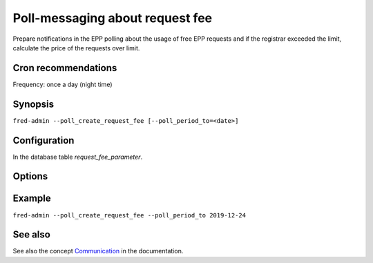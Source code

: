 
Poll-messaging about request fee
----------------------------------------

Prepare notifications in the EPP polling about the usage of free EPP requests
and if the registrar exceeded the limit, calculate the price of the requests
over limit.

Cron recommendations
^^^^^^^^^^^^^^^^^^^^

Frequency: once a day (night time)

Synopsis
^^^^^^^^

``fred-admin --poll_create_request_fee [--poll_period_to=<date>]``

Configuration
^^^^^^^^^^^^^

In the database table `request_fee_parameter`.

Options
^^^^^^^^

.. option:: --poll_create_request_fee

   The command switch.

.. option:: --poll_period_to=<date>

   Create poll messages about usage to a given date.

   Default: today

   Refer to the **Generic synopsis** in :manpage:`fred-admin(1)`
   for a date formatting guide.

Example
^^^^^^^^

``fred-admin --poll_create_request_fee --poll_period_to 2019-12-24``

See also
^^^^^^^^

See also the concept `Communication
<https://fred.nic.cz/documentation/html/Concepts/Communication.html>`_
in the documentation.
